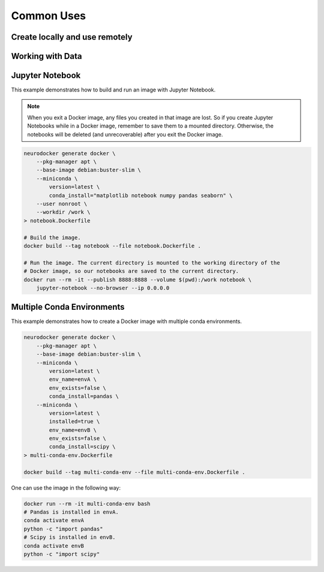 Common Uses
===========

Create locally and use remotely
-------------------------------

.. todo::

    Add content.

Working with Data
-----------------

.. todo::

    Add content.

Jupyter Notebook
----------------

This example demonstrates how to build and run an image with Jupyter Notebook.

.. note::

    When you exit a Docker image, any files you created in that image are lost. So if
    you create Jupyter Notebooks while in a Docker image, remember to save them to
    a mounted directory. Otherwise, the notebooks will be deleted (and unrecoverable)
    after you exit the Docker image.

.. code-block:: bash

    neurodocker generate docker \
        --pkg-manager apt \
        --base-image debian:buster-slim \
        --miniconda \
            version=latest \
            conda_install="matplotlib notebook numpy pandas seaborn" \
        --user nonroot \
        --workdir /work \
    > notebook.Dockerfile

    # Build the image.
    docker build --tag notebook --file notebook.Dockerfile .

    # Run the image. The current directory is mounted to the working directory of the
    # Docker image, so our notebooks are saved to the current directory.
    docker run --rm -it --publish 8888:8888 --volume $(pwd):/work notebook \
        jupyter-notebook --no-browser --ip 0.0.0.0


Multiple Conda Environments
---------------------------

This example demonstrates how to create a Docker image with multiple conda environments.

.. code-block:: bash

    neurodocker generate docker \
        --pkg-manager apt \
        --base-image debian:buster-slim \
        --miniconda \
            version=latest \
            env_name=envA \
            env_exists=false \
            conda_install=pandas \
        --miniconda \
            version=latest \
            installed=true \
            env_name=envB \
            env_exists=false \
            conda_install=scipy \
    > multi-conda-env.Dockerfile

    docker build --tag multi-conda-env --file multi-conda-env.Dockerfile .

One can use the image in the following way:

.. code-block:: bash

    docker run --rm -it multi-conda-env bash
    # Pandas is installed in envA.
    conda activate envA
    python -c "import pandas"
    # Scipy is installed in envB.
    conda activate envB
    python -c "import scipy"
